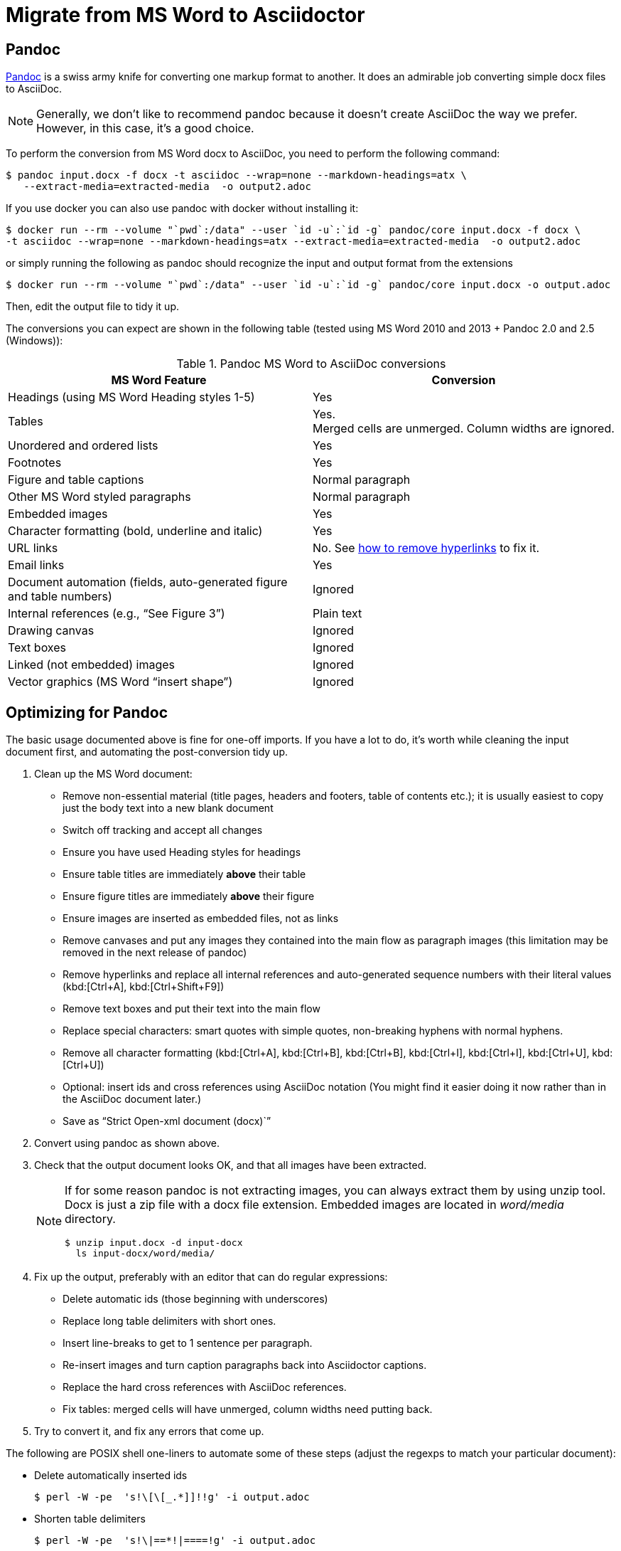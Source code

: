 = Migrate from MS Word to Asciidoctor
:navtitle: Migrate from MS Word
:description: This page presents various tools and strategies for migrating from MS Word to AsciiDoc.
:url-pandoc: https://pandoc.org
:url-google-asciidoc: https://chrome.google.com/webstore/detail/asciidoc-processor/eghlmnhjljbjodpeehjjcgfcjegcfbhk/
:url-google-asciidoc-source:  https://github.com/Mogztter/asciidoc-googledocs-addon/
// from migrating-from-msword.adoc

== Pandoc

{url-pandoc}[Pandoc^] is a swiss army knife for converting one markup format to another.
It does an admirable job converting simple docx files to AsciiDoc.

NOTE: Generally, we don't like to recommend pandoc because it doesn't create AsciiDoc the way we prefer.
However, in this case, it's a good choice.

To perform the conversion from MS Word docx to AsciiDoc, you need to perform the following command:

 $ pandoc input.docx -f docx -t asciidoc --wrap=none --markdown-headings=atx \                                                                             
    --extract-media=extracted-media  -o output2.adoc
     
If you use docker you can also use pandoc with docker without installing it:

 $ docker run --rm --volume "`pwd`:/data" --user `id -u`:`id -g` pandoc/core input.docx -f docx \
 -t asciidoc --wrap=none --markdown-headings=atx --extract-media=extracted-media  -o output2.adoc
    
or simply running the following as pandoc should recognize the input and output format from the extensions

 $ docker run --rm --volume "`pwd`:/data" --user `id -u`:`id -g` pandoc/core input.docx -o output.adoc


Then, edit the output file to tidy it up.

The conversions you can expect are shown in the following table (tested using MS Word 2010 and 2013 + Pandoc 2.0 and 2.5 (Windows)):

.Pandoc MS Word to AsciiDoc conversions
|===
|MS Word Feature |Conversion

|Headings (using MS Word Heading styles 1-5)
|Yes

|Tables
|Yes. +
Merged cells are unmerged.
Column widths are ignored.

|Unordered and ordered lists
|Yes

|Footnotes
|Yes

|Figure and table captions
|Normal paragraph

|Other MS Word styled paragraphs
|Normal paragraph

|Embedded images
|Yes

|Character formatting (bold, underline and italic)
|Yes

|URL links
|No.
See <<remove-refs,how to remove hyperlinks>> to fix it.

|Email links
|Yes

|Document automation (fields, auto-generated figure and table numbers)
|Ignored

|Internal references (e.g., "`See Figure 3`")
|Plain text

|Drawing canvas
|Ignored

|Text boxes
|Ignored

|Linked (not embedded) images
|Ignored

|Vector graphics (MS Word "`insert shape`")
|Ignored
|===

== Optimizing for Pandoc

The basic usage documented above is fine for one-off imports.
If you have a lot to do, it's worth while cleaning the input document first, and automating the post-conversion tidy up.

. Clean up the MS Word document:
// Title pages are usually easier to recreate manually
** Remove non-essential material (title pages, headers and footers, table of contents etc.); it is usually easiest to copy just the body text into a new blank document
// Technically not necessary as pandoc ignores them by default, but it simplifies the document, which is a good thing in principle
** Switch off tracking and accept all changes
// Important - pandoc recognizes the style name to define headings
** Ensure you have used Heading styles for headings
//** Remove automatic heading numbering (this limitation may be removed in the next release of pandoc)
// So you can turn them back into captions just with a .
** Ensure table titles are immediately *above* their table
// So you can turn them back into captions just with a .
** Ensure figure titles are immediately *above* their figure
// linked images are ignored (according to my testing)
** Ensure images are inserted as embedded files, not as links
// canvases are ignored (according to my testing)
** Remove canvases and put any images they contained into the main flow as paragraph images (this limitation may be removed in the next release of pandoc)
// results of SEQ formulas are ignored (MS Word inserts them to generate figure and table numbers)
** [[remove-refs]]Remove hyperlinks and replace all internal references and auto-generated sequence numbers with their literal values (kbd:[Ctrl+A], kbd:[Ctrl+Shift+F9])
// No - this will turn manually applied list formatting back to plain text. Fine if you have used a list style though.
// * Remove all non style-based formatting (kbd:[Ctrl+A], kbd:[Ctrl+space], kbd:[Ctrl+Q])
// text boxes are ignored (according to my testing)
** Remove text boxes and put their text into the main flow
// Back to plain text.
// Not sure about this - they don't show properly in PSPad, but look fine when converted to HTML.
** Replace special characters: smart quotes with simple quotes, non-breaking hyphens with normal hyphens.
** Remove all character formatting (kbd:[Ctrl+A], kbd:[Ctrl+B], kbd:[Ctrl+B], kbd:[Ctrl+I], kbd:[Ctrl+I], kbd:[Ctrl+U], kbd:[Ctrl+U])
// pandoc just treats them as plain text as passes them through.
** Optional: insert ids and cross references using AsciiDoc notation
(You might find it easier doing it now rather than in the AsciiDoc document later.)
// Not sure if it is significant, but pandoc seems to be designed against this spec, rather than the normal docx.
** Save as "`Strict Open-xml document (docx)``"
. Convert using pandoc as shown above.
. Check that the output document looks OK, and that all images have been extracted.
+
[NOTE]
====
If for some reason pandoc is not extracting images, you can always extract them by using unzip tool.
Docx is just a zip file with a docx file extension.
Embedded images are located in [.path]_word/media_ directory.

 $ unzip input.docx -d input-docx
   ls input-docx/word/media/

====

. Fix up the output, preferably with an editor that can do regular expressions:
// tocs and cross refs introduce dozens of these. They are just noise.
** Delete automatic ids (those beginning with underscores)
// Style issue - pandoc seems to extend the line to cover the longest row
** Replace long table delimiters with short ones.
// Style issue
** Insert line-breaks to get to 1 sentence per paragraph.
// can do this with a regexp, but is depends on exactly what format you used for them
** Re-insert images and turn caption paragraphs back into Asciidoctor captions.
// can do this with a regexp, but is depends on exactly what format you used for them
** Replace the hard cross references with AsciiDoc references.
// checked vertical merge, assume h merge same
** Fix tables: merged cells will have unmerged, column widths need putting back.
. Try to convert it, and fix any errors that come up.
// pandoc supposedly only uses UTF-8, and the xml file is windows encoded, but I haven't found any problems so far.
// You definitely do get encoding errors if you go via HTML.

The following are POSIX shell one-liners to automate some of these steps (adjust the regexps to match your particular document):

* Delete automatically inserted ids

 $ perl -W -pe  's!\[\[_.*]]!!g' -i output.adoc

* Shorten table delimiters

 $ perl -W -pe  's!\|==*!|====!g' -i output.adoc

* 1 sentence per line.
Be careful not to match lists.
It will get confused by abbreviations, but there is no way around that.

 $ perl -W -pe 's!(\w\w+)\.\s+(\w)!$1.\n$2!g' -i output.adoc

* Replace figure captions with id and title

 $ perl -W -pe 's!^Figure (\d+)\s?(.*)![[fig-$1]]\n.$2\n!g' -i output.adoc

* Replace references to figures with asciidoc xref

 $ perl -W -pe 's!Figure (\d+)!<<fig-$1>>!g' -i output.adoc

== Google Docs

Google Docs can already upload and edit MS Word docx files.
Using the {url-google-asciidoc}[AsciiDoc Processor add-on^] by https://github.com/Mogztter[Guillaume Grossetie^], you can copy and paste part or all of the document from Google Docs as AsciiDoc text.
The features that it can handle seem to be substantially fewer than pandoc but expect further development.
The source for the add-on can be found in {url-google-asciidoc-source}[its repository^].

== Plain text

This method is only useful for very small files or if the other methods are not available.

* It keeps the text, and _fixes_ fields like auto-numbered lists and cross references.
* It loses tables (converted to plain paragraphs), images, symbols, form fields, and textboxes.

In MS Word, use "Save as > Plain text", then when the File Conversion dialog appears, set:

* Other encoding: UTF-8
* Do not insert line breaks
* Allow character substitution

Save the file then apply AsciiDoc markup manually.

Experiment with the encoding.
Try UTF-8 first, but if you get problems you can always revert to US-ASCII.
